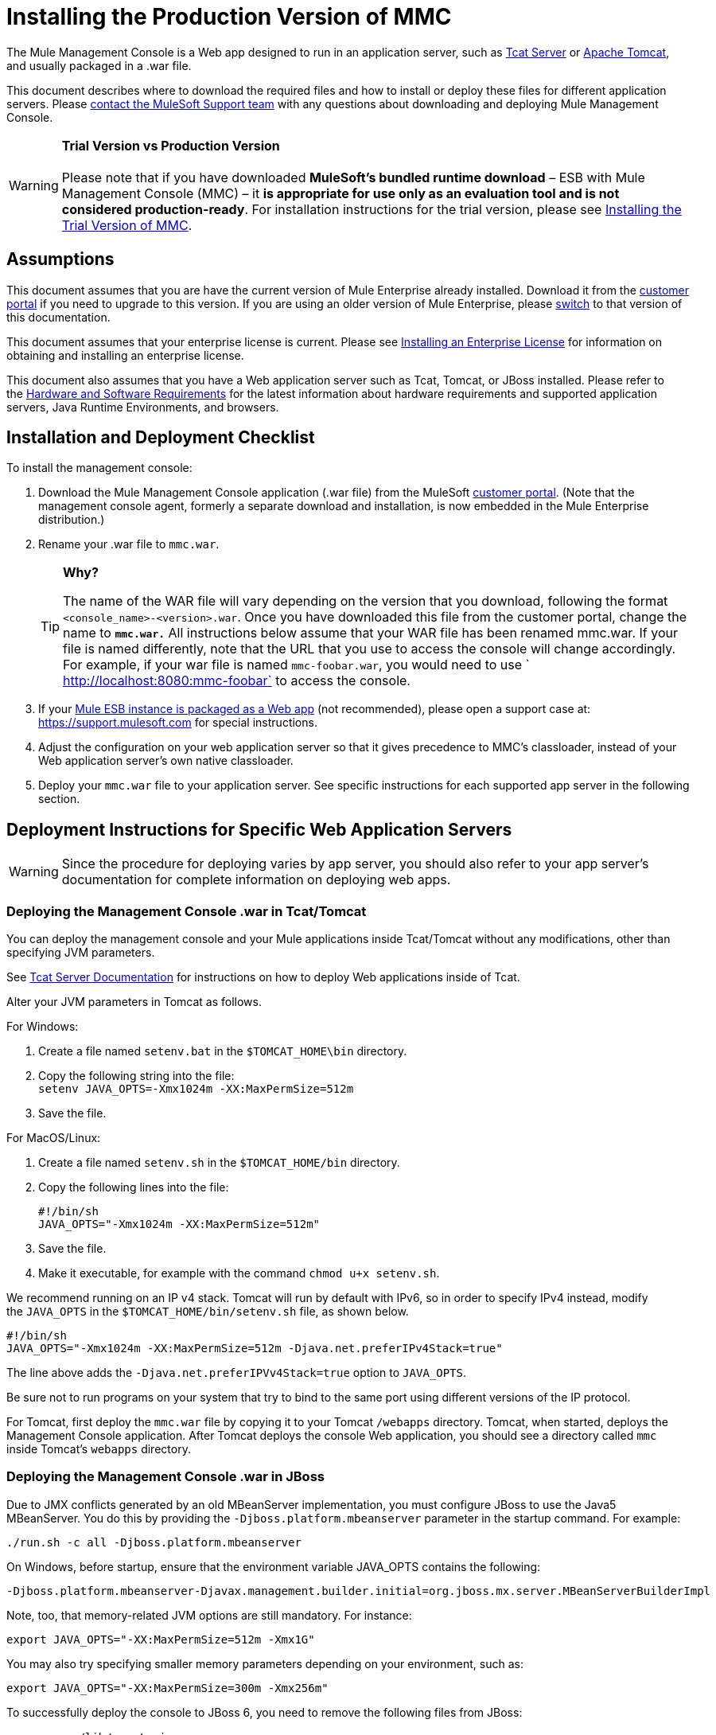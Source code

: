 = Installing the Production Version of MMC

The Mule Management Console is a Web app designed to run in an application server, such as http://www.mulesoft.org/display/tcat/home[Tcat Server] or http://www.mulesoft.com/understanding-apache-tomcat[Apache Tomcat], and usually packaged in a .war file.

This document describes where to download the required files and how to install or deploy these files for different application servers. Please https://www.mulesoft.com/support-and-services/mule-esb-support-license-subscription[contact the MuleSoft Support team] with any questions about downloading and deploying Mule Management Console.

[WARNING]
*Trial Version vs Production Version* +
 +
Please note that if you have downloaded *MuleSoft's bundled runtime download* – ESB with Mule Management Console (MMC) – it **is appropriate for use only as an evaluation tool and is not considered production-ready**. For installation instructions for the trial version, please see link:/mule-management-console/v/3.5/installing-the-trial-version-of-mmc[Installing the Trial Version of MMC].


== Assumptions

This document assumes that you are have the current version of Mule Enterprise already installed. Download it from the http://www.mulesoft.com/support-login[customer portal] if you need to upgrade to this version. If you are using an older version of Mule Enterprise, please link:/mule-management-console/v/3.3/installing-the-management-console[switch] to that version of this documentation.

This document assumes that your enterprise license is current. Please see link:/mule-user-guide/v/3.5/installing-an-enterprise-license[Installing an Enterprise License] for information on obtaining and installing an enterprise license. 

This document also assumes that you have a Web application server such as Tcat, Tomcat, or JBoss installed. Please refer to the link:/mule-user-guide/v/3.5/hardware-and-software-requirements[Hardware and Software Requirements] for the latest information about hardware requirements and supported application servers, Java Runtime Environments, and browsers.

== Installation and Deployment Checklist

To install the management console:

. Download the Mule Management Console application (.war file) from the MuleSoft http://www.mulesoft.com/support-login[customer portal]. (Note that the management console agent, formerly a separate download and installation, is now embedded in the Mule Enterprise distribution.)
. Rename your .war file to `mmc.war`.

+
[TIP]
====
*Why?*

The name of the WAR file will vary depending on the version that you download, following the format `<console_name>-<version>.war`. Once you have downloaded this file from the customer portal, change the name to *`mmc.war.`*
All instructions below assume that your WAR file has been renamed mmc.war. If your file is named differently, note that the URL that you use to access the console will change accordingly. For example, if your war file is named `mmc-foobar.war`, you would need to use `  http://localhost:8080:mmc-foobar` to access the console.
====

. If your link:/mule-user-guide/v/3.5/deployment-scenarios[Mule ESB instance is packaged as a Web app] (not recommended), please open a support case at: link:https://support.mulesoft.com[https://support.mulesoft.com] for special instructions. 
. Adjust the configuration on your web application server so that it gives precedence to MMC's classloader, instead of your Web application server's own native classloader.
. Deploy your `mmc.war` file to your application server. See specific instructions for each supported app server in the following section.

== Deployment Instructions for Specific Web Application Servers

[WARNING]
Since the procedure for deploying varies by app server, you should also refer to your app server's documentation for complete information on deploying web apps.

=== Deploying the Management Console .war in Tcat/Tomcat

You can deploy the management console and your Mule applications inside Tcat/Tomcat without any modifications, other than specifying JVM parameters.

See http://www.mulesoft.org/display/tcat/home[Tcat Server Documentation] for instructions on how to deploy Web applications inside of Tcat. 

Alter your JVM parameters in Tomcat as follows.

For Windows:

. Create a file named `setenv.bat` in the `$TOMCAT_HOME\bin` directory.
. Copy the following string into the file: +
 `setenv JAVA_OPTS=-Xmx1024m -XX:MaxPermSize=512m`
. Save the file.

For MacOS/Linux:

. Create a file named `setenv.sh` in the `$TOMCAT_HOME/bin` directory.
. Copy the following lines into the file:
+

[source, code, linenums]
----
#!/bin/sh
JAVA_OPTS="-Xmx1024m -XX:MaxPermSize=512m"
----

. Save the file.
. Make it executable, for example with the command `chmod u+x setenv.sh`.

We recommend running on an IP v4 stack. Tomcat will run by default with IPv6, so in order to specify IPv4 instead, modify the `JAVA_OPTS` in the `$TOMCAT_HOME/bin/setenv.sh` file, as shown below.

[source, code, linenums]
----
#!/bin/sh
JAVA_OPTS="-Xmx1024m -XX:MaxPermSize=512m -Djava.net.preferIPv4Stack=true"
----

The line above adds the `-Djava.net.preferIPVv4Stack=true` option to `JAVA_OPTS`.

Be sure not to run programs on your system that try to bind to the same port using different versions of the IP protocol.

For Tomcat, first deploy the `mmc.war` file by copying it to your Tomcat `/webapps` directory. Tomcat, when started, deploys the Management Console application. After Tomcat deploys the console Web application, you should see a directory called `mmc` inside Tomcat's `webapps` directory.

=== Deploying the Management Console .war in JBoss

Due to JMX conflicts generated by an old MBeanServer implementation, you must configure JBoss to use the Java5 MBeanServer. You do this by providing the `-Djboss.platform.mbeanserver` parameter in the startup command. For example:

[source, code, linenums]
----
./run.sh -c all -Djboss.platform.mbeanserver
----

On Windows, before startup, ensure that the environment variable JAVA_OPTS contains the following:

[source, code, linenums]
----
-Djboss.platform.mbeanserver-Djavax.management.builder.initial=org.jboss.mx.server.MBeanServerBuilderImpl
----

Note, too, that memory-related JVM options are still mandatory. For instance:

[source, code, linenums]
----
export JAVA_OPTS="-XX:MaxPermSize=512m -Xmx1G"
----

You may also try specifying smaller memory parameters depending on your environment, such as:

[source, code, linenums]
----
export JAVA_OPTS="-XX:MaxPermSize=300m -Xmx256m"
----

To successfully deploy the console to JBoss 6, you need to remove the following files from JBoss:

* `common/lib/quartz.jar`
* `server/<your_profile>/deploy/quartz-ra.rar`, where `<your_profile>` is your server profile.

=== Deploying the Management Console .war to WebSphere

The detailed, step-by-step instructions for installing and deploying MMC to WebSphere are provided on link:/mule-management-console/v/3.5/installing-and-deploying-mmc-to-websphere[Installing and Deploying MMC to WebSphere]. 

Note that if you want to configure MMC to persist data on external databases, you should follow the instructions for the specific database, as described here:

* MMC version 3.4.X prior to 3.4.2: link:/mule-management-console/v/3.5/persisting-mmc-data-on-external-databases[Persisting MMC Data On External Databases]
* MMC version 3.4.2 and above: Persisting MMC Data On External Databases in MMC 3.4.2

but the locations of the files to modify differs from those instructions (which are based on an example Tomcat installation.)

For an example, see link:/mule-management-console/v/3.5/installing-and-deploying-mmc-to-websphere[Installing and Deploying MMC to WebSphere]. 

== Starting the Management Console

To run the Management Console, make sure your application server is running and the Management Console Web app has been deployed correctly. Then, navigate to the URL where the Management Console Web application is hosted, for example `http://localhost:8080/mmc`. If you see the login screen (see below), you have installed everything correctly and are now running the console.

Log in with the username `admin` and the password `admin`.

image:MMC_login.png[MMC_login]

== See Also

* Get familiar with the link:/mule-management-console/v/3.5/orientation-to-the-console[MMC console].
* Learn the basics of using MMC with the link:/mule-management-console/v/3.5/mmc-walkthrough[MMC Walkthrough].
* Learn more about how to link:/mule-management-console/v/3.5/setting-up-mmc[set up MMC] to meet your needs.
* Access the link:/mule-management-console/v/3.5/troubleshooting-with-mmc[troubleshooting] guide.

